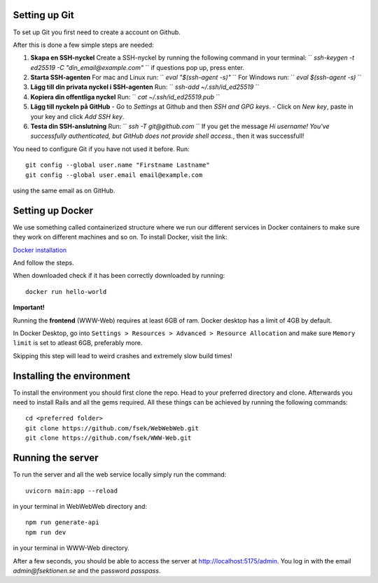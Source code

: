 

==============
Setting up Git
==============


To set up Git you first need to create a account on Github.

After this is done a few simple steps are needed:

1. **Skapa en SSH-nyckel**
   Create a SSH-nyckel by running the following command in your terminal:
   `` `ssh-keygen -t ed25519 -C "din_email@example.com"` ``
   if questions pop up, press enter.

2. **Starta SSH-agenten**
   For mac and Linux run:
   `` `eval "$(ssh-agent -s)"` ``
   For Windows run:
   `` `eval $(ssh-agent -s)` ``

3. **Lägg till din privata nyckel i SSH-agenten**
   Run:
   `` `ssh-add ~/.ssh/id_ed25519` ``

4. **Kopiera din offentliga nyckel**
   Run:
   `` `cat ~/.ssh/id_ed25519.pub` ``

5. **Lägg till nyckeln på GitHub**
   - Go to `Settings` at Github and then `SSH and GPG keys`.
   - Click on `New key`, paste in your key and click `Add SSH key`.

6. **Testa din SSH-anslutning**
   Run:
   `` `ssh -T git@github.com` ``
   If you get the message `Hi username! You've successfully authenticated, but GitHub does not provide shell access.`, then it was successfull!


You need to configure Git if you have not used it before. Run::

  git config --global user.name "Firstname Lastname"
  git config --global user.email email@example.com

using the same email as on GitHub.

==========================
Setting up Docker
==========================


We use something called containerized structure where we run our different services in Docker containers to make sure they work on different machines and so on.
To install Docker, visit the link:

`Docker installation <https://www.docker.com/products/docker-desktop/>`_

And follow the steps.

When downloaded check if it has been correctly downloaded by running::

  docker run hello-world

**Important!**

Running the **frontend** (WWW-Web) requires at least 6GB of ram. Docker desktop has a limit of 4GB by default.

In Docker Desktop, go into ``Settings > Resources > Advanced > Resource Allocation`` and make sure ``Memory limit`` is set to atleast 6GB, preferably more.

Skipping this step will lead to weird crashes and extremely slow build times!

==========================
Installing the environment
==========================


To install the environment you should first clone the repo. Head to your
preferred directory and clone. Afterwards you need to install Rails and
all the gems required. All these things can be achieved by running the
following commands::

  cd <preferred folder>
  git clone https://github.com/fsek/WebWebWeb.git
  git clone https://github.com/fsek/WWW-Web.git


==================
Running the server
==================


To run the server and all the web service locally simply run the command::

  uvicorn main:app --reload

in your terminal in WebWebWeb directory and::

  npm run generate-api
  npm run dev

in your terminal in WWW-Web directory.

After a few seconds, you should be able to access the server at http://localhost:5175/admin. You log in with the email *admin@fsektionen.se* and the password *passpass*.
